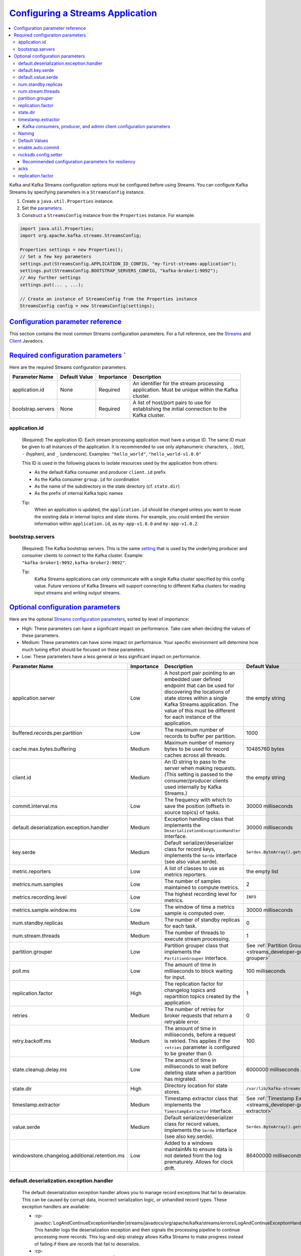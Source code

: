 .. _streams_developer-guide_configuration:

`Configuring a Streams Application <#configuring-a-streams-application>`__
==========================================================================

.. contents::
   :local:

Kafka and Kafka Streams configuration options must be configured before
using Streams. You can configure Kafka Streams by specifying parameters
in a ``StreamsConfig`` instance.

#. Create a ``java.util.Properties`` instance.

#. Set the `parameters <#streams-developer-guide-required-configs>`__.

#. Construct a ``StreamsConfig`` instance from the ``Properties``
   instance. For example:

.. code:: bash

       import java.util.Properties;
       import org.apache.kafka.streams.StreamsConfig;

       Properties settings = new Properties();
       // Set a few key parameters
       settings.put(StreamsConfig.APPLICATION_ID_CONFIG, "my-first-streams-application");
       settings.put(StreamsConfig.BOOTSTRAP_SERVERS_CONFIG, "kafka-broker1:9092");
       // Any further settings
       settings.put(... , ...);

       // Create an instance of StreamsConfig from the Properties instance
       StreamsConfig config = new StreamsConfig(settings);

`Configuration parameter reference <#configuration-parameter-reference>`__
---------------------------------------------------------------------------

This section contains the most common Streams configuration parameters.
For a full reference, see the
`Streams </current/streams/javadocs/index.html>`__ and
`Client </current/clients/javadocs/index.html>`__ Javadocs.

.. contents::
   :local:


`Required configuration parameters ` <#required-configuration-parameters>`__
----------------------------------------------------------------------------

Here are the required Streams configuration parameters.

============================= ============= ========== ==============================================
Parameter Name                Default Value Importance Description
============================= ============= ========== ==============================================
application.id                None          Required   | An identifier for the stream processing
                                                       | application.  Must be unique within the Kafka
                                                       | cluster.
bootstrap.servers             None          Required   | A list of host/port pairs to use for
                                                       | establishing the initial connection to the
                                                       | Kafka cluster.
============================= ============= ========== ==============================================

--------------
application.id
--------------
    (Required) The application ID. Each stream processing application must have a unique ID. The same ID must be given to
    all instances of the application.  It is recommended to use only alphanumeric characters, ``.`` (dot), ``-`` (hyphen), and ``_`` (underscore). Examples: ``"hello_world"``, ``"hello_world-v1.0.0"``

    This ID is used in the following places to isolate resources used by the application from others:

    - As the default Kafka consumer and producer ``client.id`` prefix
    - As the Kafka consumer ``group.id`` for coordination
    - As the name of the subdirectory in the state directory (cf. ``state.dir``)
    - As the prefix of internal Kafka topic names

    Tip:
      When an application is updated, the ``application.id`` should be changed unless you want to reuse the existing data in internal topics and state stores.
      For example, you could embed the version information within ``application.id``, as ``my-app-v1.0.0`` and ``my-app-v1.0.2``.

-----------------
bootstrap.servers
-----------------
    (Required) The Kafka bootstrap servers. This is the same `setting <http://kafka.apache.org/documentation.html#producerconfigs>`__ that is used by the underlying producer and consumer clients to connect to the Kafka cluster.
    Example: ``"kafka-broker1:9092,kafka-broker2:9092"``.

    Tip:
      Kafka Streams applications can only communicate with a single Kafka cluster specified by this config value.
      Future versions of Kafka Streams will support connecting to different Kafka clusters for reading input
      streams and writing output streams.

`Optional configuration parameters <#optional-configuration-parameters>`__
--------------------------------------------------------------------------

Here are the optional `Streams configuration
parameters <../javadocs.html#streams-javadocs>`__, sorted by level of
importance:

-  High: These parameters can have a significant impact on
   performance. Take care when deciding the values of these
   parameters.
-  Medium: These parameters can have some impact on performance.
   Your specific environment will determine how much tuning effort
   should be focused on these parameters.
-  Low: These parameters have a less general or less significant
   impact on performance.

+--------------------------------------------------+------------+-------------------------------------------------------------------------------------------------------------------+------------------------------------------------------------------------------+
| Parameter Name                                   | Importance | Description                                                                                                       | Default Value                                                                |
+==================================================+============+==================+================================================================================================+==============================================================================+
| application.server                               | Low        | A host:port pair pointing to an embedded user defined endpoint that can be used for discovering the locations of  | the empty string                                                             |
|                                                  |            | state stores within a single Kafka Streams application. The value of this must be different for each instance     |                                                                              |
|                                                  |            | of the application.                                                                                               |                                                                              |
+--------------------------------------------------+------------+-------------------------------------------------------------------------------------------------------------------+------------------------------------------------------------------------------+
| buffered.records.per.partition                   | Low        | The maximum number of records to buffer per partition.                                                            |  1000                                                                        |
+--------------------------------------------------+------------+-------------------------------------------------------------------------------------------------------------------+------------------------------------------------------------------------------+
| cache.max.bytes.buffering                        | Medium     | Maximum number of memory bytes to be used for record caches across all threads.                                   | 10485760 bytes                                                               |
+--------------------------------------------------+------------+-------------------------------------------------------------------------------------------------------------------+------------------------------------------------------------------------------+
| client.id                                        | Medium     | An ID string to pass to the server when making requests.                                                          | the empty string                                                             |
|                                                  |            | (This setting is passed to the consumer/producer clients used internally by Kafka Streams.)                       |                                                                              |
+--------------------------------------------------+------------+-------------------------------------------------------------------------------------------------------------------+------------------------------------------------------------------------------+
| commit.interval.ms                               | Low        | The frequency with which to save the position (offsets in source topics) of tasks.	                            | 30000 milliseconds                                                           |
+--------------------------------------------------+------------+-------------------------------------------------------------------------------------------------------------------+------------------------------------------------------------------------------+
| default.deserialization.exception.handler        | Medium     | Exception handling class that implements the ``DeserializationExceptionHandler`` interface.	                    | 30000 milliseconds                                                           |
+--------------------------------------------------+------------+-------------------------------------------------------------------------------------------------------------------+------------------------------------------------------------------------------+
| key.serde                                        | Medium     | Default serializer/deserializer class for record keys, implements the ``Serde`` interface (see also value.serde). | ``Serdes.ByteArray().getClass().getName()``                                  |
+--------------------------------------------------+------------+-------------------------------------------------------------------------------------------------------------------+------------------------------------------------------------------------------+
| metric.reporters                                 | Low        | A list of classes to use as metrics reporters.                                                                    | the empty list                                                               |
+--------------------------------------------------+------------+-------------------------------------------------------------------------------------------------------------------+------------------------------------------------------------------------------+
| metrics.num.samples                              | Low        | The number of samples maintained to compute metrics.                                                              | 2                                                                            |
+--------------------------------------------------+------------+-------------------------------------------------------------------------------------------------------------------+------------------------------------------------------------------------------+
| metrics.recording.level                          | Low        | The highest recording level for metrics.                                                                          | ``INFO``                                                                     |
+--------------------------------------------------+------------+-------------------------------------------------------------------------------------------------------------------+------------------------------------------------------------------------------+
| metrics.sample.window.ms                         | Low        | The window of time a metrics sample is computed over.                                                             | 30000 milliseconds                                                           |
+--------------------------------------------------+------------+-------------------------------------------------------------------------------------------------------------------+------------------------------------------------------------------------------+
| num.standby.replicas                             | Medium     | The number of standby replicas for each task.                                                                     | 0                                                                            |
+--------------------------------------------------+------------+-------------------------------------------------------------------------------------------------------------------+------------------------------------------------------------------------------+
| num.stream.threads                               | Medium     | The number of threads to execute stream processing.                                                               | 1                                                                            |
+--------------------------------------------------+------------+-------------------------------------------------------------------------------------------------------------------+------------------------------------------------------------------------------+
| partition.grouper                                | Low        | Partition grouper class that implements the ``PartitionGrouper`` interface.                                       | See :ref:`Partition Grouper <streams_developer-guide_partition-grouper>`     |
+--------------------------------------------------+------------+-------------------------------------------------------------------------------------------------------------------+------------------------------------------------------------------------------+
| poll.ms                                          | Low        | The amount of time in milliseconds to block waiting for input.                                                    | 100 milliseconds                                                             |
+--------------------------------------------------+------------+-------------------------------------------------------------------------------------------------------------------+------------------------------------------------------------------------------+
| replication.factor                               | High       | The replication factor for changelog topics and repartition topics created by the application.                    | 1                                                                            |
+--------------------------------------------------+------------+-------------------------------------------------------------------------------------------------------------------+------------------------------------------------------------------------------+
| retries                                          | Medium     | The number of retries for broker requests that return a retryable error.                                          | 0                                                                            |
+--------------------------------------------------+------------+-------------------------------------------------------------------------------------------------------------------+------------------------------------------------------------------------------+
| retry.backoff.ms                                 | Medium     | The amount of time in milliseconds, before a request is retried.                                                  | 100                                                                          |
|                                                  |            | This applies if the ``retries`` parameter is configured to be greater than 0.                                     |                                                                              |
+--------------------------------------------------+------------+-------------------------------------------------------------------------------------------------------------------+------------------------------------------------------------------------------+
| state.cleanup.delay.ms                           | Low        | The amount of time in milliseconds to wait before deleting state when a partition has migrated.                   | 6000000 milliseconds                                                         |
+--------------------------------------------------+------------+-------------------------------------------------------------------------------------------------------------------+------------------------------------------------------------------------------+
| state.dir                                        | High       | Directory location for state stores.                                                                              | ``/var/lib/kafka-streams``                                                   |
+--------------------------------------------------+------------+-------------------------------------------------------------------------------------------------------------------+------------------------------------------------------------------------------+
| timestamp.extractor                              | Medium     | Timestamp extractor class that implements the ``TimestampExtractor`` interface.                                   | See :ref:`Timestamp Extractor <streams_developer-guide_timestamp-extractor>` |
+--------------------------------------------------+------------+-------------------------------------------------------------------------------------------------------------------+------------------------------------------------------------------------------+
| value.serde                                      | Medium     | Default serializer/deserializer class for record values, implements the ``Serde`` interface (see also key.serde). | ``Serdes.ByteArray().getClass().getName()``                                  |
+--------------------------------------------------+------------+-------------------------------------------------------------------------------------------------------------------+------------------------------------------------------------------------------+
| windowstore.changelog.additional.retention.ms    | Low        | Added to a windows maintainMs to ensure data is not deleted from the log prematurely. Allows for clock drift.     | 86400000 milliseconds = 1 day                                                |
+--------------------------------------------------+------------+-------------------------------------------------------------------------------------------------------------------+------------------------------------------------------------------------------+

.. _streams_developer-guide_deh:

-----------------------------------------
default.deserialization.exception.handler
-----------------------------------------
    The default deserialization exception handler allows you to manage record exceptions that fail to deserialize. This
    can be caused by corrupt data, incorrect serialization logic, or unhandled record types. These exception handlers
    are available:

    * :cp-javadoc:`LogAndContinueExceptionHandler|streams/javadocs/org/apache/kafka/streams/errors/LogAndContinueExceptionHandler.html`:
      This handler logs the deserialization exception and then signals the processing pipeline to continue processing more records.
      This log-and-skip strategy allows Kafka Streams to make progress instead of failing if there are records that fail
      to deserialize.
    * :cp-javadoc:`LogAndFailExceptionHandler|streams/javadocs/org/apache/kafka/streams/errors/LogAndFailExceptionHandler.html`.
      This handler logs the deserialization exception and then signals the processing pipeline to stop processing more records.

-----------------
default.key.serde
-----------------
    The default Serializer/Deserializer class for record keys. Serialization and deserialization in Kafka Streams happens
    whenever data needs to be materialized, for example:

     - Whenever data is read from or written to a *Kafka topic* (e.g., via the ``StreamsBuilder#stream()`` and ``KStream#to()`` methods).
     - Whenever data is read from or written to a *state store*.

     This is discussed in more detail in :ref:`Data types and serialization <streams_developer-guide_serdes>`.

-------------------
default.value.serde
-------------------
     The default Serializer/Deserializer class for record values. Serialization and deserialization in Kafka Streams
     happens whenever data needs to be materialized, for example:

     - Whenever data is read from or written to a *Kafka topic* (e.g., via the ``StreamsBuilder#stream()`` and ``KStream#to()`` methods).
     - Whenever data is read from or written to a *state store*.

     This is discussed in more detail in :ref:`Data types and serialization <streams_developer-guide_serdes>`.

.. _streams_developer-guide_standby-replicas:

--------------------
num.standby.replicas
--------------------
    The number of standby replicas. Standby replicas are shadow copies of local state stores. Kafka Streams attempts to create the
    specified number of replicas and keep them up to date as long as there are enough instances running.
    Standby replicas are used to minimize the latency of task failover.  A task that was previously running on a failed instance is
    preferred to restart on an instance that has standby replicas so that the local state store restoration process from its
    changelog can be minimized.  Details about how Kafka Streams makes use of the standby replicas to minimize the cost of
    resuming tasks on failover can be found in the :ref:`State <streams_architecture_state>` section.

------------------
num.stream.threads
------------------
    This specifies the number of stream threads in an instance of the Kafka Streams application. The stream processing code runs in these thread.
    For more information about Kafka Streams threading model, see :ref:`streams_architecture_threads`.

.. _streams_developer-guide_partition-grouper:

-----------------
partition.grouper
-----------------
    A partition grouper creates a list of stream tasks from the partitions of source topics, where each created task is assigned with a group of source topic partitions.
    The default implementation provided by Kafka Streams is :cp-javadoc:`DefaultPartitionGrouper|streams/javadocs/org/apache/kafka/streams/processor/DefaultPartitionGrouper.html`.
    It assigns each task with one partition for each of the source topic partitions. The generated number of tasks equals the largest
    number of partitions among the input topics. Usually an application does not need to customize the partition grouper.

.. _replication_factor-parm:

------------------
replication.factor
------------------
    This specifies the replication factor of internal topics that Kafka Streams creates when local states are used or a stream is
    repartitioned for aggregation. Replication is important for fault tolerance. Without replication even a single broker failure
    may prevent progress of the stream processing application. It is recommended to use a similar replication factor as source topics.

    Recommendation:
        Increase the replication factor to 3 to ensure that the internal Kafka Streams topic can tolerate up to 2 broker failures.
        Note that you will require more storage space as well (3 times more with the replication factor of 3).

---------
state.dir
---------
    The state directory. Kafka Streams persists local states under the state directory. Each application has a subdirectory on its hosting
    machine that is located under the state directory. The name of the subdirectory is the application ID. The state stores associated
    with the application are created under this subdirectory.

.. _streams_developer-guide_timestamp-extractor:

-------------------
timestamp.extractor
-------------------
    A timestamp extractor pulls a timestamp from an instance of :cp-javadoc:`ConsumerRecord|clients/src/main/java/org/apache/kafka/clients/consumer/ConsumerRecord.html`.
    Timestamps are used to control the progress of streams.

    The default extractor is
    :cp-javadoc:`FailOnInvalidTimestamp|streams/javadocs/org/apache/kafka/streams/processor/FailOnInvalidTimestamp.html`.
    This extractor retrieves built-in timestamps that are automatically embedded into Kafka messages by the Kafka producer
    client since
    `Kafka version 0.10 <https://cwiki.apache.org/confluence/display/KAFKA/KIP-32+-+Add+timestamps+to+Kafka+message>`__.
    Depending on the setting of Kafka's server-side ``log.message.timestamp.type`` broker and ``message.timestamp.type`` topic parameters,
    this extractor provides you with:

    * **event-time** processing semantics if ``log.message.timestamp.type`` is set to ``CreateTime`` aka "producer time"
      (which is the default).  This represents the time when a Kafka producer sent the original message.  If you use Kafka's
      official producer client, the timestamp represents milliseconds since the epoch.
    * **ingestion-time** processing semantics if ``log.message.timestamp.type`` is set to ``LogAppendTime`` aka "broker
      time".  This represents the time when the Kafka broker received the original message, in milliseconds since the epoch.

    The ``FailOnInvalidTimestamp`` extractor throws an exception if a record contains an invalid (i.e. negative) built-in
    timestamp, because Kafka Streams would not process this record but silently drop it.  Invalid built-in timestamps can
    occur for various reasons:  if for example, you consume a topic that is written to by pre-0.10 Kafka producer clients
    or by third-party producer clients that don't support the new Kafka 0.10 message format yet;  another situation where
    this may happen is after upgrading your Kafka cluster from ``0.9`` to ``0.10``, where all the data that was generated
    with ``0.9`` does not include the ``0.10`` message timestamps.

    If you have data with invalid timestamps and want to process it, then there are two alternative extractors available.
    Both work on built-in timestamps, but handle invalid timestamps differently.

    * :cp-javadoc:`LogAndSkipOnInvalidTimestamp|streams/javadocs/org/apache/kafka/streams/processor/LogAndSkipOnInvalidTimestamp.html`:
      This extractor logs a warn message and returns the invalid timestamp to Kafka Streams, which will not process but
      silently drop the record.
      This log-and-skip strategy allows Kafka Streams to make progress instead of failing if there are records with an
      invalid built-in timestamp in your input data.
    * :cp-javadoc:`UsePreviousTimeOnInvalidTimestamp|streams/javadocs/org/apache/kafka/streams/processor/UsePreviousTimeOnInvalidTimestamp.html`.
      This extractor returns the record's built-in timestamp if it is valid (i.e. not negative).  If the record does not
      have a valid built-in timestamps, the extractor returns the previously extracted valid timestamp from a record of the
      same topic partition as the current record as a timestamp estimation.  In case that no timestamp can be estimated, it
      throws an exception.

    Another built-in extractor is
    :cp-javadoc:`WallclockTimestampExtractor|streams/javadocs/org/apache/kafka/streams/processor/WallclockTimestampExtractor.html`.
    This extractor does not actually "extract" a timestamp from the consumed record but rather returns the current time in
    milliseconds from the system clock (think: ``System.currentTimeMillis()``), which effectively means Streams will operate
    on the basis of the so-called **processing-time** of events.

    You can also provide your own timestamp extractors, for instance to retrieve timestamps embedded in the payload of
    messages.  If you cannot extract a valid timestamp, you can either throw an exception, return a negative timestamp, or
    estimate a timestamp.  Returning a negative timestamp will result in data loss -- the corresponding record will not be
    processed but silently dropped.  If you want to estimate a new timestamp, you can use the value provided via
    ``previousTimestamp`` (i.e., a Kafka Streams timestamp estimation).  Here is an example of a custom
    ``TimestampExtractor`` implementation:

    .. sourcecode:: java

      import org.apache.kafka.clients.consumer.ConsumerRecord;
      import org.apache.kafka.streams.processor.TimestampExtractor;

      // Extracts the embedded timestamp of a record (giving you "event-time" semantics).
      public class MyEventTimeExtractor implements TimestampExtractor {

        @Override
        public long extract(final ConsumerRecord<Object, Object> record, final long previousTimestamp) {
          // `Foo` is your own custom class, which we assume has a method that returns
          // the embedded timestamp (milliseconds since midnight, January 1, 1970 UTC).
          long timestamp = -1;
          final Foo myPojo = (Foo) record.value();
          if (myPojo != null) {
            timestamp = myPojo.getTimestampInMillis();
          }
          if (timestamp < 0) {
            // Invalid timestamp!  Attempt to estimate a new timestamp,
            // otherwise fall back to wall-clock time (processing-time).
            if (previousTimestamp >= 0) {
              return previousTimestamp;
            } else {
              return System.currentTimeMillis();
            }
          }
          return timestamp;
        }

      }

    You would then define the custom timestamp extractor in your Streams configuration as follows:

    .. sourcecode:: java

      import java.util.Properties;
      import org.apache.kafka.streams.StreamsConfig;

      Properties streamsConfiguration = new Properties();
      streamsConfiguration.put(StreamsConfig.TIMESTAMP_EXTRACTOR_CLASS_CONFIG, MyEventTimeExtractor.class);

Kafka consumers, producer, and admin client configuration parameters
^^^^^^^^^^^^^^^^^^^^^^^^^^^^^^^^^^^^^^^^^^^^^^^^^^^^^^^^^^^^^^^^^^^^

You can specify parameters for the Kafka :cp-javadoc:`consumers|clients/javadocs/org/apache/kafka/clients/consumer/package-summary.html`, :cp-javadoc:`producers|clients/javadocs/org/apache/kafka/clients/producer/package-summary.html`, and :cp-javadoc:`admin client|clients/javadocs/org/apache/kafka/clients/admin/package-summary.html` that are used internally.
The consumer, producer, and admin client settings are defined by specifying parameters in a ``StreamsConfig`` instance.

In this example, the Kafka :cp-javadoc:`consumer session timeout|clients/javadocs/org/apache/kafka/clients/consumer/ConsumerConfig.html#SESSION_TIMEOUT_MS_CONFIG` is configured to be 60000 milliseconds in the Streams settings:

.. sourcecode:: java

  Properties streamsSettings = new Properties();
  // Example of a "normal" setting for Kafka Streams
  streamsSettings.put(StreamsConfig.BOOTSTRAP_SERVERS_CONFIG, "kafka-broker-01:9092");
  // Customize the Kafka consumer settings of your Streams application
  streamsSettings.put(ConsumerConfig.SESSION_TIMEOUT_MS_CONFIG, 60000);
  StreamsConfig config = new StreamsConfig(streamsSettings);

------
Naming
------

Some consumer, producer, and admin client configuration parameters use the same parameter name.
For example, ``send.buffer.bytes`` and ``receive.buffer.bytes`` are used to configure TCP buffers;
``request.timeout.ms`` and ``retry.backoff.ms`` control retries for client request.
You can avoid duplicate names by prefix parameter names with ``consumer.``, ``producer.``, or ``admin.``
(e.g., ``consumer.send.buffer.bytes`` or ``producer.send.buffer.bytes``).

.. sourcecode:: java

  Properties streamsSettings = new Properties();
  // same value for consumer and producer
  streamsSettings.put("PARAMETER_NAME", "value");
  // different values for consumer, producer, and admin client
  streamsSettings.put("consumer.PARAMETER_NAME", "consumer-value");
  streamsSettings.put("producer.PARAMETER_NAME", "producer-value");
  streamsSettings.put("admin.PARAMETER_NAME", "admin-value");
  // alternatively, you can use
  streamsSettings.put(StreamsConfig.consumerPrefix("PARAMETER_NAME"), "consumer-value");
  streamsSettings.put(StreamsConfig.producerPrefix("PARAMETER_NAME"), "producer-value");
  streamsSettings.put(StreamsConfig.adminClientPrefix("PARAMETER_NAME"), "admin-value");

--------------
Default Values
--------------

Kafka Streams uses different default values for some of the underlying client configs, which are summarized below. For detailed descriptions
of these configs, see `Producer Configs <http://kafka.apache.org/0100/documentation.html#producerconfigs>`__
and `Consumer Configs <http://kafka.apache.org/0100/documentation.html#newconsumerconfigs>`__.

.. rst-class:: non-scrolling-table

+--------------------------------------------------------------------------+----------------------------+---------------------------------------------+
| Parameter Name                                                           | Corresponding Client       | Streams Default                             |
+==========================================================================+============================+=============================================+
| auto.offset.reset                                                        | Global Consumer            | none (cannot be changed)                    |
+--------------------------------------------------------------------------+----------------------------+---------------------------------------------+
| auto.offset.reset                                                        | Restore Consumer           | none (cannot be changed)                    |
+--------------------------------------------------------------------------+----------------------------+---------------------------------------------+
| auto.offset.reset                                                        | Consumer                   | earliest                                    |
+--------------------------------------------------------------------------+----------------------------+---------------------------------------------+
| enable.auto.commit                                                       | Consumer                   | false                                       |
+--------------------------------------------------------------------------+----------------------------+---------------------------------------------+
| linger.ms                                                                | Producer                   | 100                                         |
+--------------------------------------------------------------------------+----------------------------+---------------------------------------------+
| max.poll.interval.ms                                                     | Consumer                   | Integer.MAX_VALUE                           |
+--------------------------------------------------------------------------+----------------------------+---------------------------------------------+
| max.poll.records                                                         | Consumer                   | 1000                                        |
+--------------------------------------------------------------------------+----------------------------+---------------------------------------------+
| retries                                                                  | Producer                   | 10                                          |
+--------------------------------------------------------------------------+----------------------------+---------------------------------------------+
| rocksdb.config.setter                                                    | Consumer                   |                                             |
+--------------------------------------------------------------------------+----------------------------+---------------------------------------------+


.. _streams_developer-guide_consumer-auto-commit:

------------------
enable.auto.commit
------------------
    The consumer auto commit. To guarantee at-least-once processing semantics and turn off auto commits, Kafka Streams overrides this consumer config
    value to ``false``.  Consumers will only commit explicitly via *commitSync* calls when the Kafka Streams library or a user decides
    to commit the current processing state.


.. _streams_developer-guide_rocksdb-config:

---------------------
rocksdb.config.setter
---------------------
    The RocksDB configuration. Kafka Streams uses RocksDB as the default storage engine for persistent stores. To change the default
    configuration for RocksDB, implement ``RocksDBConfigSetter`` and provide your custom class via `rocksdb.config.setter </current/streams/javadocs/org/apache/kafka/streams/state/RocksDBConfigSetter.html>`_.

    Here is an example that adjusts the memory size consumed by RocksDB.

    .. sourcecode:: java

          public static class CustomRocksDBConfig implements RocksDBConfigSetter {

             @Override
             public void setConfig(final String storeName, final Options options, final Map<String, Object> configs) {
               // See #1 below.
               BlockBasedTableConfig tableConfig = new org.rocksdb.BlockBasedTableConfig();
               tableConfig.setBlockCacheSize(16 * 1024 * 1024L);
               // See #2 below.
               tableConfig.setBlockSize(16 * 1024L);
               // See #3 below.
               tableConfig.setCacheIndexAndFilterBlocks(true);
               options.setTableFormatConfig(tableConfig);
               // See #4 below.
               options.setMaxWriteBufferNumber(2);
             }
          }

      Properties streamsSettings = new Properties();
      streamsConfig.put(StreamsConfig.ROCKSDB_CONFIG_SETTER_CLASS_CONFIG, CustomRocksDBConfig.class);

    Notes for example:
        #.  ``BlockBasedTableConfig tableConfig = new org.rocksdb.BlockBasedTableConfig();`` Reduce block cache size from the default, shown :kafka-file:`here|streams/src/main/java/org/apache/kafka/streams/state/internals/RocksDBStore.java#L81`,  as the total number of store RocksDB databases is partitions (40) * segments (3) = 120.
        #.  ``tableConfig.setBlockSize(16 * 1024L);`` Modify the default :kafka-file:`block size|streams/src/main/java/org/apache/kafka/streams/state/internals/RocksDBStore.java#L82` per these instructions from the `RocksDB GitHub <https://github.com/facebook/rocksdb/wiki/Memory-usage-in-RocksDB#indexes-and-filter-blocks>`__.
        #.  ``tableConfig.setCacheIndexAndFilterBlocks(true);`` Do not let the index and filter blocks grow unbounded. For more information, see the `RocksDB GitHub <https://github.com/facebook/rocksdb/wiki/Block-Cache#caching-index-and-filter-blocks>`__.
        #.  ``options.setMaxWriteBufferNumber(2);`` See the advanced options in the `RocksDB GitHub <https://github.com/facebook/rocksdb/blob/8dee8cad9ee6b70fd6e1a5989a8156650a70c04f/include/rocksdb/advanced_options.h#L103>`__.

Recommended configuration parameters for resiliency
^^^^^^^^^^^^^^^^^^^^^^^^^^^^^^^^^^^^^^^^^^^^^^^^^^^

There are several Kafka and Kafka Streams configuration options that need to be configured explicitly for resiliency in face of broker failures:

.. rst-class:: non-scrolling-table

+--------------------------------+----------------------------+---------------+-----------------------------------------------------------------------+
| Parameter Name                 | Corresponding Client       | Default value | Consider setting to                                                   |
+================================+============================+===============+=======================================================================+
| acks                           | Producer                   | ``acks=1``    | ``acks=all``                                                          |
+--------------------------------+----------------------------+---------------+-----------------------------------------------------------------------+
| replication.factor             | Streams                    | ``1``         | ``3``                                                                 |
+--------------------------------+----------------------------+---------------+-----------------------------------------------------------------------+
| min.insync.replicas            | Broker                     | ``1``         | ``2``                                                                 |
+--------------------------------+----------------------------+---------------+-----------------------------------------------------------------------+

Increasing the replication factor to 3 ensures that the internal Kafka Streams topic can tolerate up to 2 broker failures. Changing the acks setting to "all"
guarantees that a record will not be lost as long as one replica is alive. The tradeoff from moving to the default values to the recommended ones is
that some performance and more storage space (3x with the replication factor of 3) are sacrificed for more resiliency.

----
acks
----
    The number of acknowledgments that the leader must have received before considering a request complete. This controls
    the durability of records that are sent. The possible values are:

    - ``acks=0`` The producer does not wait for acknowledgment from the server and the record is immediately added to the socket buffer and considered sent. No guarantee can be made that the server has received the record in this case, and the ``retries`` configuration will not take effect (as the client won't generally know of any failures). The offset returned for each record will always be set to ``-1``.
    - ``acks=1`` The leader writes the record to its local log and responds without waiting for full acknowledgement from all followers. If the leader immediately fails after acknowledging the record, but before the followers have replicated it, then the record will be lost.
    - ``acks=all`` The leader waits for the full set of in-sync replicas to acknowledge the record. This guarantees that the record will not be lost if there is at least one in-sync replica alive. This is the strongest available guarantee.

    For more information, see the `Kafka Producer documentation <https://kafka.apache.org/documentation/#producerconfigs>`_.

------------------
replication.factor
------------------
    See the :ref:`description here <replication_factor-parm>`.

You define these settings via ``StreamsConfig``:

.. sourcecode:: java

  Properties streamsSettings = new Properties();
  streamsSettings.put(StreamsConfig.REPLICATION_FACTOR_CONFIG, 3);
  streamsSettings.put(StreamsConfig.producerPrefix(ProducerConfig.ACKS_CONFIG), "all");


.. note::
A future version of Kafka Streams will allow developers to set their own app-specific configuration settings through
  ``StreamsConfig`` as well, which can then be accessed through
  :cp-javadoc:`ProcessorContext|streams/javadocs/org/apache/kafka/streams/processor/ProcessorContext.html`.
